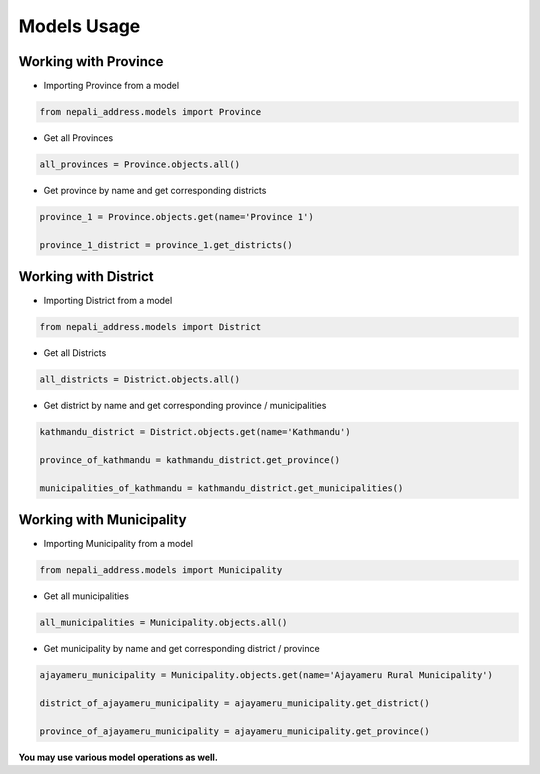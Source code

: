 Models Usage
============

Working with Province
---------------------

- Importing Province from a model

.. code-block:: python

  from nepali_address.models import Province

- Get all Provinces

.. code-block:: python

  all_provinces = Province.objects.all()

- Get province by name and get corresponding districts

.. code-block:: python

  province_1 = Province.objects.get(name='Province 1')

  province_1_district = province_1.get_districts()

Working with District
---------------------

- Importing District from a model

.. code-block:: python

  from nepali_address.models import District

- Get all Districts

.. code-block:: python

  all_districts = District.objects.all()

- Get district by name and get corresponding province / municipalities

.. code-block:: python

  kathmandu_district = District.objects.get(name='Kathmandu')

  province_of_kathmandu = kathmandu_district.get_province()

  municipalities_of_kathmandu = kathmandu_district.get_municipalities()

Working with Municipality
-------------------------

- Importing Municipality from a model

.. code-block:: python

  from nepali_address.models import Municipality

- Get all municipalities

.. code-block:: python

  all_municipalities = Municipality.objects.all()

- Get municipality by name and get corresponding district / province

.. code-block:: python

  ajayameru_municipality = Municipality.objects.get(name='Ajayameru Rural Municipality')

  district_of_ajayameru_municipality = ajayameru_municipality.get_district()
  
  province_of_ajayameru_municipality = ajayameru_municipality.get_province()

**You may use various model operations as well.**